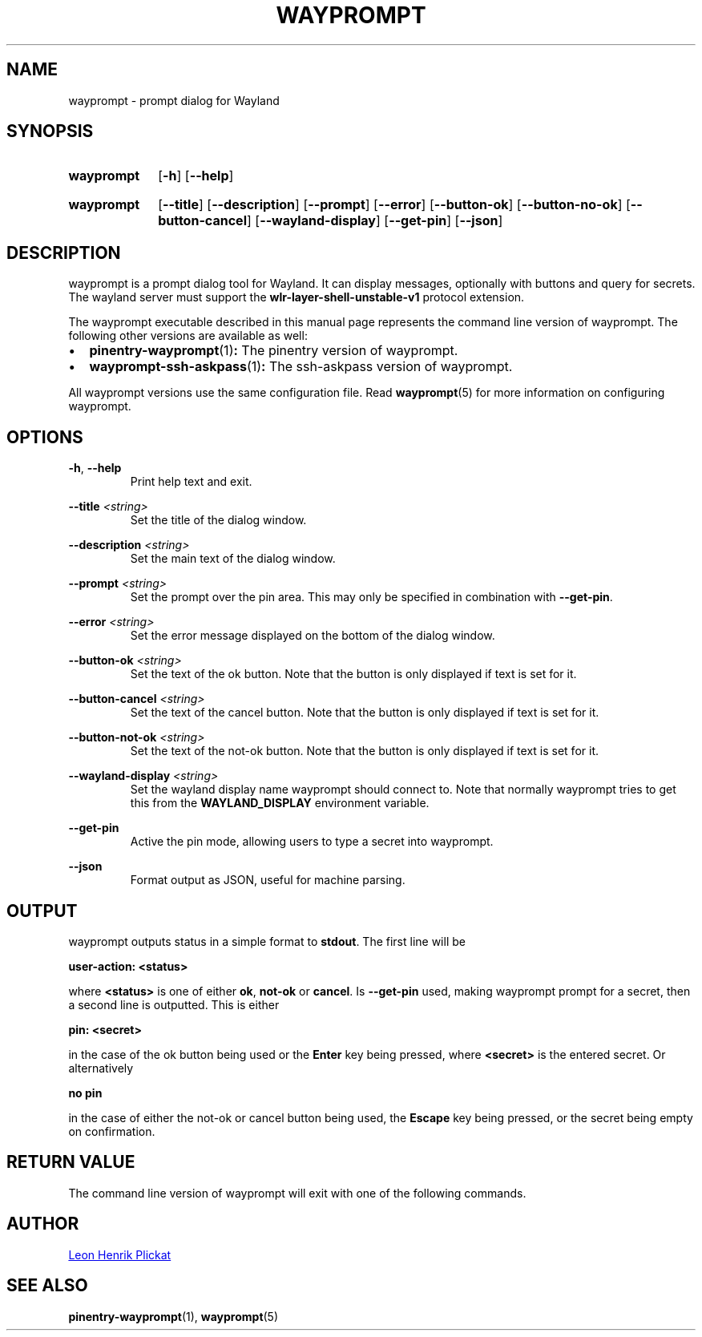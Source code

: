 .TH WAYPROMPT 1 2023-06-03 "git.sr.ht/~leon_plickat/wayprompt" "General Commands Manual"
.
.SH NAME
.P
wayprompt \- prompt dialog for Wayland
.
.
.SH SYNOPSIS
.SY wayprompt
.OP \-h
.OP \-\-help
.YS
.
.SY wayprompt
.OP \-\-title
.OP \-\-description
.OP \-\-prompt
.OP \-\-error
.OP \-\-button-ok
.OP \-\-button-no-ok
.OP \-\-button-cancel
.OP \-\-wayland-display
.OP \-\-get-pin
.OP \-\-json
.YS
.
.
.SH DESCRIPTION
.P
wayprompt is a prompt dialog tool for Wayland.
It can display messages, optionally with buttons and query for secrets.
The wayland server must support the \fBwlr-layer-shell-unstable-v1\fR protocol
extension.
.
.P
The wayprompt executable described in this manual page represents the command
line version of wayprompt.
The following other versions are available as well:
.
.IP \(bu 2
.BR pinentry-wayprompt (1) :
The pinentry version of wayprompt.
.
.IP \(bu 2
.BR wayprompt-ssh-askpass (1) :
The ssh-askpass version of wayprompt.
.
.P
All wayprompt versions use the same configuration file.
Read
.BR wayprompt (5)
for more information on configuring wayprompt.
.
.
.SH OPTIONS
.P
\fB\-h\fR, \fB\-\-help\fR
.RS
Print help text and exit.
.RE
.
.P
\fB\-\-title\fR \fI<string>\fR
.RS
Set the title of the dialog window.
.RE
.
.P
\fB\-\-description\fR \fI<string>\fR
.RS
Set the main text of the dialog window.
.RE
.
.P
\fB\-\-prompt\fR \fI<string>\fR
.RS
Set the prompt over the pin area.
This may only be specified in combination with \fB\-\-get\-pin\fR.
.RE
.
.P
\fB\-\-error\fR \fI<string>\fR
.RS
Set the error message displayed on the bottom of the dialog window.
.RE
.
.P
\fB\-\-button\-ok\fR \fI<string>\fR
.RS
Set the text of the ok button.
Note that the button is only displayed if text is set for it.
.RE
.
.P
\fB\-\-button\-cancel\fR \fI<string>\fR
.RS
Set the text of the cancel button.
Note that the button is only displayed if text is set for it.
.RE
.
.P
\fB\-\-button\-not\-ok\fR \fI<string>\fR
.RS
Set the text of the not-ok button.
Note that the button is only displayed if text is set for it.
.RE
.
.P
\fB\-\-wayland\-display\fR \fI<string>\fR
.RS
Set the wayland display name wayprompt should connect to.
Note that normally wayprompt tries to get this from the \fBWAYLAND_DISPLAY\fR
environment variable.
.RE
.
.P
\fB\-\-get\-pin\fR
.RS
Active the pin mode, allowing users to type a secret into wayprompt.
.RE
.
.P
\fB\-\-json\fR
.RS
Format output as JSON, useful for machine parsing.
.RE
.
.
.SH OUTPUT
.P
wayprompt outputs status in a simple format to \fBstdout\fR.
The first line will be
.
.P
.B user-action: <status>
.
.P
where \fB<status>\fR is one of either \fBok\fR, \fBnot-ok\fR or \fBcancel\fR.
Is \fB\-\-get\-pin\fR used, making wayprompt prompt for a secret, then a second
line is outputted.
This is either
.
.P
.B pin: <secret>
.
.P
in the case of the ok button being used or the \fBEnter\fR key being pressed,
where \fB<secret>\fR is the entered secret.
Or alternatively
.
.P
.B no pin
.
.P
in the case of either the not-ok or cancel button being used, the \fBEscape\fR
key being pressed, or the secret being empty on confirmation.
.
.
.SH RETURN VALUE
.P
The command line version of wayprompt will exit with one of the following
commands.
.
.RS 1.2i
.TS
tab(@), left, box;
c | c
rB | l.
\fBValue\fR@\fBExplanation\fR
_
0@The user triggered "ok" (by pressing Enter or clicking the button).
_
10@The user triggered "cancel" (by pressing Escape or clicking the button).
_
20@The user triggered "not-ok" (by clicking the button).
_
1@An error occured.
.TE
.RE
.
.
.SH AUTHOR
.P
.MT leonhenrik.plickat@stud.uni-goettingen.de
Leon Henrik Plickat
.ME
.
.
.SH SEE ALSO
.BR pinentry-wayprompt (1),
.BR wayprompt (5)
